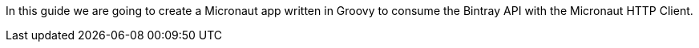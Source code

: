 In this guide we are going to create a Micronaut app written in Groovy to consume the Bintray API with the Micronaut HTTP Client.
